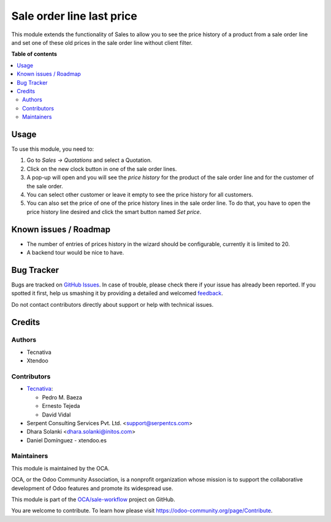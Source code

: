 ==========================
Sale order line last price
==========================

.. !!!!!!!!!!!!!!!!!!!!!!!!!!!!!!!!!!!!!!!!!!!!!!!!!!!!
   !! This file is generated by oca-gen-addon-readme !!
   !! changes will be overwritten.                   !!
   !!!!!!!!!!!!!!!!!!!!!!!!!!!!!!!!!!!!!!!!!!!!!!!!!!!!

.. |badge1| image:: https://img.shields.io/badge/maturity-Beta-yellow.png
    :target: https://odoo-community.org/page/development-status
    :alt: Beta
.. |badge2| image:: https://img.shields.io/badge/licence-AGPL--3-blue.png
    :target: http://www.gnu.org/licenses/agpl-3.0-standalone.html
    :alt: License: AGPL-3
.. |badge3| image:: https://img.shields.io/badge/github-OCA%2Fsale--workflow-lightgray.png?logo=github
    :target: https://github.com/OCA/sale-workflow/tree/13.0/sale_order_line_last_price
    :alt: OCA/sale-workflow
.. |badge4| image:: https://img.shields.io/badge/weblate-Translate%20me-F47D42.png
    :target: https://translation.odoo-community.org/projects/sale-workflow-13-0/sale-workflow-13-0-sale_order_line_last_price
    :alt: Translate me on Weblate
.. |badge5| image:: https://img.shields.io/badge/runbot-Try%20me-875A7B.png
    :target: https://runbot.odoo-community.org/runbot/167/13.0
    :alt: Try me on Runbot

|badge1| |badge2| |badge3| |badge4| |badge5| 

This module extends the functionality of Sales to allow you to see the price
history of a product from a sale order line and set one of these old prices in
the sale order line without client filter.

**Table of contents**

.. contents::
   :local:

Usage
=====

To use this module, you need to:

#. Go to *Sales -> Quotations* and select a Quotation.
#. Click on the new clock button in one of the sale order lines.
#. A pop-up will open and you will see the *price history* for the product of
   the sale order line and for the customer of the sale order.
#. You can select other customer or leave it empty to see the price history for
   all customers.
#. You can also set the price of one of the price history lines in the sale
   order line. To do that, you have to open the price history line desired and
   click the smart button named *Set price*.

Known issues / Roadmap
======================

* The number of entries of prices history in the wizard should be configurable,
  currently it is limited to 20.
* A backend tour would be nice to have.

Bug Tracker
===========

Bugs are tracked on `GitHub Issues <https://github.com/OCA/sale-workflow/issues>`_.
In case of trouble, please check there if your issue has already been reported.
If you spotted it first, help us smashing it by providing a detailed and welcomed
`feedback <https://github.com/OCA/sale-workflow/issues/new?body=module:%20sale_order_line_last_price%0Aversion:%2013.0%0A%0A**Steps%20to%20reproduce**%0A-%20...%0A%0A**Current%20behavior**%0A%0A**Expected%20behavior**>`_.

Do not contact contributors directly about support or help with technical issues.

Credits
=======

Authors
~~~~~~~

* Tecnativa
* Xtendoo

Contributors
~~~~~~~~~~~~

* `Tecnativa <https://www.tecnativa.com>`_:

  * Pedro M. Baeza
  * Ernesto Tejeda
  * David Vidal

* Serpent Consulting Services Pvt. Ltd. <support@serpentcs.com>
* Dhara Solanki <dhara.solanki@initos.com>
* Daniel Domínguez - xtendoo.es

Maintainers
~~~~~~~~~~~

This module is maintained by the OCA.

.. image:: https://odoo-community.org/logo.png
   :alt: Odoo Community Association
   :target: https://odoo-community.org

OCA, or the Odoo Community Association, is a nonprofit organization whose
mission is to support the collaborative development of Odoo features and
promote its widespread use.

This module is part of the `OCA/sale-workflow <https://github.com/OCA/sale-workflow/tree/13.0/sale_order_line_last_price>`_ project on GitHub.

You are welcome to contribute. To learn how please visit https://odoo-community.org/page/Contribute.
